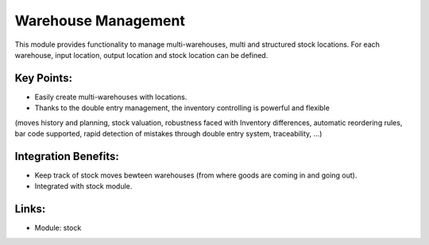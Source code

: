 Warehouse Management
====================

This module provides functionality to manage multi-warehouses,
multi and structured stock locations. For each warehouse, input location,
output location and stock location can be defined.

.. raw:: html
 
 <a target="_blank" href="../images/warehouse_mgt_screenshot.png"><img src="../images_small/warehouse_mgt_screenshot.png" class="screenshot" /></a>

Key Points:
-----------

* Easily create multi-warehouses with locations.
* Thanks to the double entry management, the inventory controlling is powerful and flexible
(moves history and planning, stock valuation, robustness faced with Inventory differences,
automatic reordering rules, bar code supported, rapid detection of mistakes through double
entry system, traceability, ...) 

Integration Benefits:
---------------------

* Keep track of stock moves bewteen warehouses (from where goods are coming in and going out).
* Integrated with stock module.

Links:
------

* Module: stock

